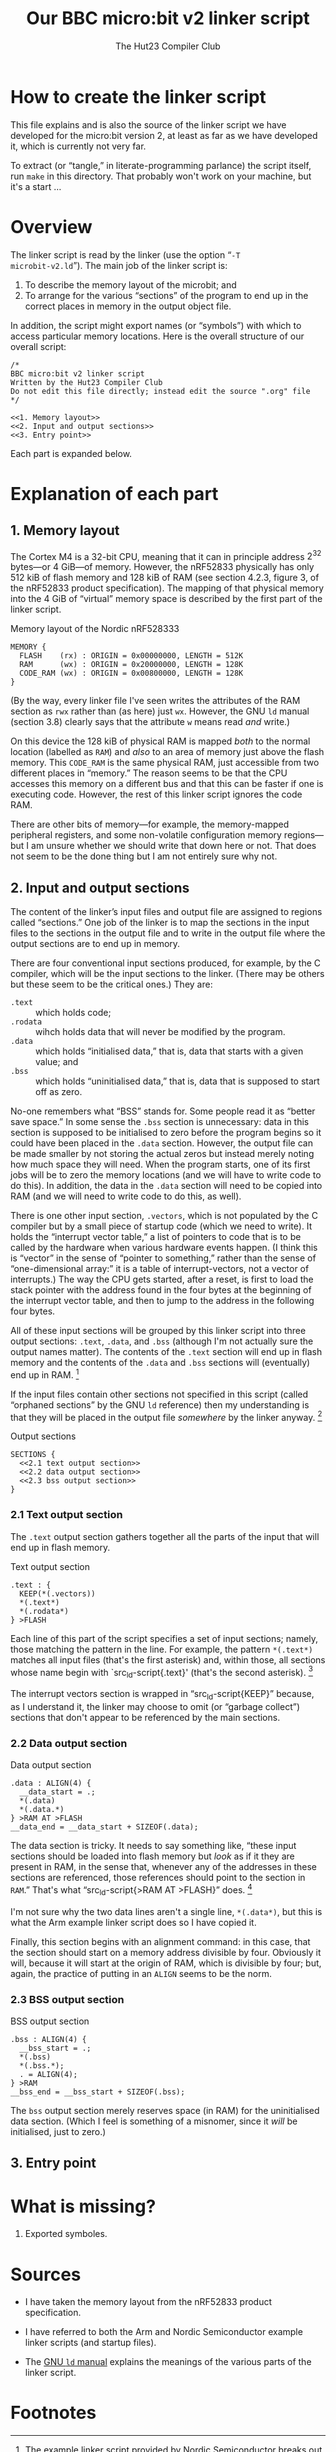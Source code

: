 :PROPERTIES:
:header-args: :noweb no-export :exports code :padline yes
:END:
#+title: Our BBC micro:bit v2 linker script
#+author: The Hut23 Compiler Club
#+options: toc:nil num:nil

* How to create the linker script

This file explains and is also the source of the linker script we have
developed for the micro:bit version 2, at least as far as we have
developed it, which is currently not very far.

To extract (or “tangle,” in literate-programming parlance) the script
itself, run ~make~ in this directory. That probably won't work on your
machine, but it's a start ...


* Overview

The linker script is read by the linker (use the option “​~-T
microbit-v2.ld~​”). The main job of the linker script is:

1. To describe the memory layout of the microbit; and
2. To arrange for the various “sections” of the program to end up in
   the correct places in memory in the output object file.

In addition, the script might export names (or “symbols”) with which
to access particular memory locations. Here is the overall structure
of our overall script:

#+ATTR_LATEX: :float nil
#+name: Linker Script
#+begin_src ld-script :tangle ./out/microbit-v2.ld 
  /* 
  BBC micro:bit v2 linker script
  Written by the Hut23 Compiler Club
  Do not edit this file directly; instead edit the source ".org" file 
  ,*/

  <<1. Memory layout>>
  <<2. Input and output sections>>
  <<3. Entry point>>
#+end_src

Each part is expanded below.


* Explanation of each part

** 1. Memory layout 

The Cortex M4 is a 32-bit CPU, meaning that it can in principle
address \(2^{32}\) bytes---or 4 GiB---of memory. However, the nRF52833
physically has only 512 kiB of flash memory and 128 kiB of RAM (see
section 4.2.3, figure 3, of the nRF52833 product specification). The
mapping of that physical memory into the 4 GiB of “virtual” memory
space is described by the first part of the linker script.

#+ATTR_LATEX: :float nil
#+name: 1. Memory layout
#+caption: Memory layout of the Nordic nRF528333
#+begin_src ld-script
MEMORY {
  FLASH    (rx) : ORIGIN = 0x00000000, LENGTH = 512K  
  RAM      (wx) : ORIGIN = 0x20000000, LENGTH = 128K
  CODE_RAM (wx) : ORIGIN = 0x00800000, LENGTH = 128K 
}
#+end_src

(By the way, every linker file I've seen writes the attributes of the
RAM section as ~rwx~ rather than (as here) just ~wx~. However, the GNU
~ld~ manual (section 3.8) clearly says that the attribute ~w~ means
read /and/ write.)

On this device the 128 kiB of physical RAM is mapped /both/ to the
normal location (labelled as ~RAM~) and /also/ to an area of memory
just above the flash memory. This ~CODE_RAM~ is the same physical RAM,
just accessible from two different places in “memory.” The reason
seems to be that the CPU accesses this memory on a different bus and
that this can be faster if one is executing code. However, the rest of
this linker script ignores the code RAM.

There are other bits of memory---for example, the memory-mapped
peripheral registers, and some non-volatile configuration memory
regions---but I am unsure whether we should write that down here or
not. That does not seem to be the done thing but I am not entirely
sure why not.

** 2. Input and output sections

The content of the linker’s input files and output file are assigned
to regions called “sections.” One job of the linker is to map the
sections in the input files to the sections in the output file and to
write in the output file where the output sections are to end up in
memory.

There are four conventional input sections produced, for example, by
the C compiler, which will be the input sections to the linker. (There
may be others but these seem to be the critical ones.) They are:

- ~.text~ :: which holds code;
- ~.rodata~ :: wihch holds data that will never be modified by the
  program.
- ~.data~ :: which holds “initialised data,” that is, data that starts
  with a given value; and
- ~.bss~ :: which holds “uninitialised data,” that is, data that is
  supposed to start off as zero.

No-one remembers what “BSS” stands for. Some people read it as “better
save space.” In some sense the ~.bss~ section is unnecessary: data in
this section is supposed to be initialised to zero before the program
begins so it could have been placed in the ~.data~ section. However,
the output file can be made smaller by not storing the actual zeros
but instead merely noting how much space they will need. When the
program starts, one of its first jobs will be to zero the memory
locations (and we will have to write code to do this). In addition,
the data in the ~.data~ section will need to be copied into RAM
(and we will need to write code to do this, as well).

There is one other input section, ~.vectors~, which is not populated
by the C compiler but by a small piece of startup code (which we need
to write). It holds the “interrupt vector table,” a list of pointers
to code that is to be called by the hardware when various hardware
events happen. (I think this is “vector” in the sense of “pointer to
something,” rather than the sense of “one-dimensional array:” it is a
table of interrupt-vectors, not a vector of interrupts.) The way the
CPU gets started, after a reset, is first to load the stack pointer
with the address found in the four bytes at the beginning of the
interrupt vector table, and then to jump to the address in the
following four bytes.

All of these input sections will be grouped by this linker script into
three output sections: ~.text~, ~.data~, and ~.bss~ (although I'm not
actually sure the output names matter). The contents of the ~.text~
section will end up in flash memory and the contents of the ~.data~
and ~.bss~ sections will (eventually) end up in RAM. [fn:1]

If the input files contain other sections not specified in this script
(called “orphaned sections” by the GNU ~ld~ reference) then my
understanding is that they will be placed in the output file
/somewhere/ by the linker anyway. [fn:3]

#+ATTR_LATEX: :float nil
#+name: 2. Input and output sections
#+caption: Output sections
#+begin_src ld-script
  SECTIONS {
    <<2.1 text output section>>
    <<2.2 data output section>>
    <<2.3 bss output section>>
  }
#+end_src

*** 2.1 Text output section

The ~.text~ output section gathers together all the parts of the input
that will end up in flash memory.

#+ATTR_LATEX: :float nil
#+name: 2.1 text output section
#+caption: Text output section
#+begin_src ld-script 
    .text : {
      KEEP(*(.vectors))
      *(.text*)
      *(.rodata*)
    } >FLASH
#+end_src

Each line of this part of the script specifies a set of input
sections; namely, those matching the pattern in the line. For example,
the pattern src_ld-script{*(.text*)} matches all input files (that's
the first asterisk) and, within those, all sections whose name begin
with `src_ld-script{.text}' (that's the second asterisk). [fn:2]

The interrupt vectors section is wrapped in “src_ld-script{KEEP}”
because, as I understand it, the linker may choose to omit (or
“garbage collect”) sections that don't appear to be referenced by the
main sections.

*** 2.2 Data output section

#+ATTR_LATEX: :float nil
#+name: 2.2 data output section
#+caption: Data output section
#+begin_src ld-script 
    .data : ALIGN(4) {
      __data_start = .;
      *(.data)
      *(.data.*)
    } >RAM AT >FLASH
    __data_end = __data_start + SIZEOF(.data);  
#+end_src

The data section is tricky. It needs to say something like, “these
input sections should be loaded into flash memory but /look/ as if it
they are present in RAM, in the sense that, whenever any of the
addresses in these sections are referenced, those references should
point to the section in ~RAM~.” That's what “src_ld-script{>RAM AT
>FLASH}” does. [fn:4]

I'm not sure why the two data lines aren't a single line,
src_ld-script{*(.data*)}, but this is what the Arm example linker
script does so I have copied it.

Finally, this section begins with an alignment command: in this case,
that the section should start on a memory address divisible by
four. Obviously it will, because it will start at the origin of RAM,
which is divisible by four; but, again, the practice of putting in an
src_ld-script{ALIGN} seems to be the norm. 

*** 2.3 BSS output section

#+ATTR_LATEX: :float nil
#+name: 2.3 bss output section
#+caption: BSS output section
#+begin_src ld-script 
  .bss : ALIGN(4) {
    __bss_start = .;
    *(.bss)
    *(.bss.*);
    . = ALIGN(4);
  } >RAM
  __bss_end = __bss_start + SIZEOF(.bss);
#+end_src

The src_ld-script{bss} output section merely reserves space (in RAM)
for the uninitialised data section. (Which I feel is something of a
misnomer, since it /will/ be initialised, just to zero.)

** 3. Entry point


* What is missing?

1. Exported symboles.
   

* Sources

- I have taken the memory layout from the nRF52833 product
  specification.

- I have referred to both the Arm and Nordic Semiconductor example
  linker scripts (and startup files).

- The [[https://sourceware.org/binutils/docs/ld/index.html][GNU ~ld~ manual]] explains the meanings of the various parts of
  the linker script.


* Footnotes

[fn:1] The example linker script provided by Nordic Semiconductor
breaks out more of the input sections into their own output
sections. I don't know why one chooses one approach over another.

[fn:2] GCC emits multiple text sections when the option
~-ffunction-sections~ is used.

[fn:3] We should probably run ~ld~ with ~--orphan-handling=warn~.

[fn:4] The terminology is as follows. The address of this section at run-time
is called the “virtual memory address” [VMA], whereas the address at
which the section is loaded into memory is called the “load memory
address” [LMA].
